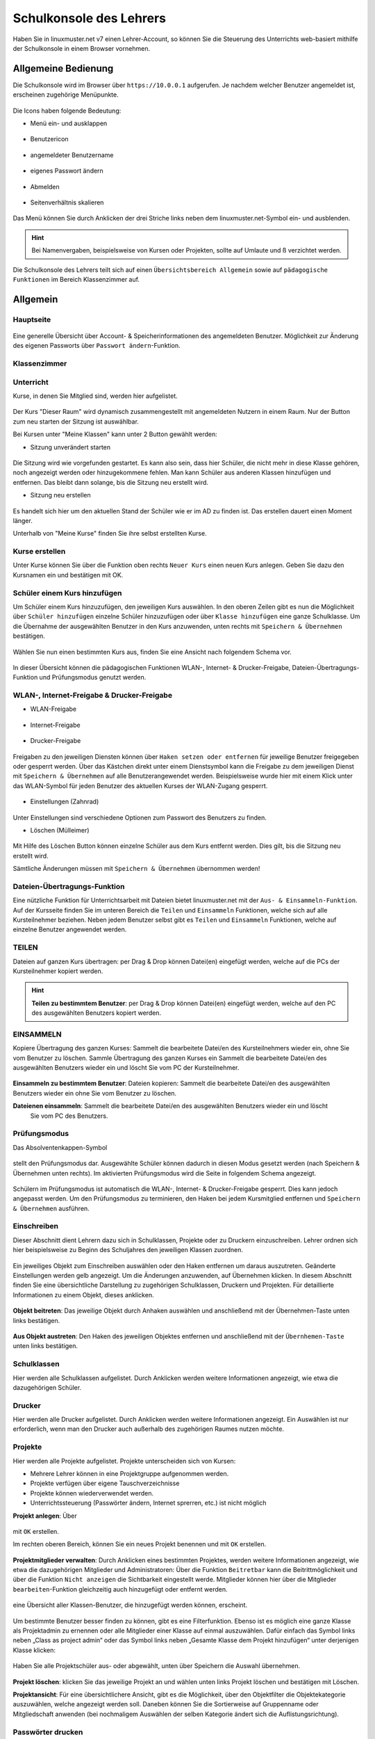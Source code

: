 .. _webui-basics-label:

========================
Schulkonsole des Lehrers
========================

.. sectionauthor:: `@Maurice <https://ask.linuxmuster.net/u/Maurice>`_, `@cweikl <https://ask.linuxmuster.net/u/cweikl>`_,
            `@MachtDochNix (pics) <https://ask.linuxmuster.net/u/MachtDochNix>`_

Haben Sie in linuxmuster.net v7 einen Lehrer-Account, so können Sie die Steuerung des Unterrichts web-basiert mithilfe der 
Schulkonsole in einem Browser vornehmen.

.. figure:: media/01_webui-basics_welcome.png
   :align: center
   :alt: WebUI Welcome

Allgemeine Bedienung
====================

Die Schulkonsole wird im Browser über ``https://10.0.0.1`` aufgerufen. Je nachdem welcher Benutzer angemeldet ist, erscheinen
zugehörige Menüpunkte.

.. figure:: media/02_webui-basics_user-overview.png
   :align: center
   :alt: WebUI Welcome

Die Icons haben folgende Bedeutung:

* Menü ein- und ausklappen

.. figure:: media/03_webui-basics_extend-menue.png
   :align: center
   :alt: WebUI Extend Menue

* Benutzericon

.. figure:: media/04_webui-basics_user-icon.png
   :align: center
   :alt: WebUI User Icon

* angemeldeter Benutzername

.. figure:: media/05_webui-basics_username.png
   :align: center
   :alt: WebUI Username

* eigenes Passwort ändern

.. figure:: media/06_webui-basics_change-password.png
   :align: center
   :alt: WebUI Change Password

* Abmelden

.. figure:: media/07_webui-basics_logout.png
   :align: center
   :alt: WebUI Logout

* Seitenverhältnis skalieren

.. figure:: media/08_webui-basics_scale-page-ratio.png
   :align: center
   :alt: WebUI Scale Page Ratio

Das Menü können Sie durch Anklicken der drei Striche links neben dem linuxmuster.net-Symbol ein- und ausblenden.

.. hint:: 
   Bei Namenvergaben, beispielsweise von Kursen oder Projekten, sollte auf Umlaute und ß verzichtet werden.

Die Schulkonsole des Lehrers teilt sich auf einen ``Übersichtsbereich Allgemein`` sowie auf ``pädagogische Funktionen`` 
im Bereich Klassenzimmer auf.

Allgemein
=========

Hauptseite
----------

.. figure:: media/09_webui-basics_main-page.png
   :align: center
   :alt: WebUI Main Page

Eine generelle Übersicht über Account- & Speicherinformationen des angemeldeten Benutzer. Möglichkeit zur Änderung des
eigenen Passworts über ``Passwort ändern``-Funktion.

Klassenzimmer
-------------

Unterricht
----------

Kurse, in denen Sie Mitglied sind, werden hier aufgelistet.

.. figure:: media/10_webui-basics_my-classes.png
   :align: center
   :alt: WebUI My Classes

Der Kurs "Dieser Raum" wird dynamisch zusammengestellt mit angemeldeten Nutzern in einem Raum. Nur der Button zum neu starten der Sitzung ist auswählbar.

Bei Kursen unter "Meine Klassen" kann unter 2 Button gewählt werden:

* Sitzung unverändert starten

.. figure:: media/43_webui-basics_start-session-unchanged.png
   :align: center
   :alt: start session unchanged button

Die Sitzung wird wie vorgefunden gestartet. Es kann also sein, dass hier Schüler, die nicht mehr in diese Klasse gehören, noch angezeigt werden oder hinzugekommene fehlen. Man kann Schüler aus anderen Klassen hinzufügen und entfernen. Das bleibt dann solange, bis die Sitzung neu erstellt wird.

* Sitzung neu erstellen

.. figure:: media/44_webui-basics_start-new-session.png
   :align: center
   :alt: start new session button

Es handelt sich hier um den aktuellen Stand der Schüler wie er im AD zu finden ist. Das erstellen dauert einen Moment länger.


Unterhalb von "Meine Kurse" finden Sie ihre selbst erstellten Kurse.


Kurse erstellen
---------------

Unter Kurse können Sie über die Funktion oben rechts ``Neuer Kurs`` einen neuen Kurs anlegen. Geben Sie dazu den
Kursnamen ein und bestätigen mit OK.

.. figure:: media/11_webui-basics_new-class.png
   :align: center
   :alt: WebUI New Class

Schüler einem Kurs hinzufügen
-----------------------------

Um Schüler einem Kurs hinzuzufügen, den jeweiligen Kurs auswählen. In den oberen Zeilen gibt es nun die
Möglichkeit über ``Schüler hinzufügen`` einzelne Schüler hinzuzufügen oder über ``Klasse hinzufügen`` eine ganze Schulklasse.
Um die Übernahme der ausgewählten Benutzer in den Kurs anzuwenden, unten rechts mit ``Speichern & Übernehmen`` bestätigen.

.. figure:: media/12_webui-basics_add-class-members.png
   :align: center
   :alt: WebUI Add Class Members

Wählen Sie nun einen bestimmten Kurs aus, finden Sie eine Ansicht nach folgendem Schema vor.

.. figure:: media/13_webui-basics_class-overview.png
   :align: center
   :alt: WebUI Class Overview

In dieser Übersicht können die pädagogischen Funktionen WLAN-, Internet- & Drucker-Freigabe, Dateien-Übertragungs-
Funktion und Prüfungsmodus genutzt werden.

WLAN-, Internet-Freigabe & Drucker-Freigabe
-------------------------------------------

* WLAN-Freigabe

.. figure:: media/14_webui-basics_wlan-icon.png
   :align: center
   :alt: WebUI Wlan Icon

* Internet-Freigabe

.. figure:: media/15_webui-basics_internet-icon.png
   :align: center
   :alt: WebUI Internet Icon

* Drucker-Freigabe

.. figure:: media/16_webui-basics_printer-icon.png
   :align: center
   :alt: WebUI Printer Icon

Freigaben zu den jeweiligen Diensten können über ``Haken setzen oder entfernen`` für jeweilige Benutzer freigegeben oder 
gesperrt werden. Über das Kästchen direkt unter einem Dienstsymbol kann die Freigabe zu dem jeweiligen Dienst mit 
``Speichern & Übernehmen`` auf alle Benutzerangewendet werden. Beispielsweise wurde hier mit einem Klick unter das 
WLAN-Symbol für jeden Benutzer des aktuellen Kurses der WLAN-Zugang gesperrt.

.. figure:: media/17_webui-basics_example-denied-wlan-access.png
   :align: center
   :alt: WebUI Example Denied WLAN Access

* Einstellungen (Zahnrad)

.. figure:: media/45_webui-basics_gearwheel-button.png
   :align: center
   :alt: Settings Button

Unter Einstellungen sind verschiedene Optionen zum Passwort des Benutzers zu finden.

* Löschen (Mülleimer)

.. figure:: media/46_webui-basics_trash-button.png
   :align: center
   :alt: Trash Button

Mit Hilfe des Löschen Button können einzelne Schüler aus dem Kurs entfernt werden. Dies gilt, bis die Sitzung neu erstellt wird.

Sämtliche Änderungen müssen mit ``Speichern & Übernehmen`` übernommen werden!

Dateien-Übertragungs-Funktion
-----------------------------

Eine nützliche Funktion für Unterrichtsarbeit mit Dateien bietet linuxmuster.net mit der ``Aus- & Einsammeln-Funktion``.
Auf der Kursseite finden Sie im unteren Bereich die ``Teilen`` und ``Einsammeln`` Funktionen, welche sich auf alle
Kursteilnehmer beziehen. Neben jedem Benutzer selbst gibt es ``Teilen`` und ``Einsammeln`` Funktionen, welche auf
einzelne Benutzer angewendet werden. 

TEILEN
------

Dateien auf ganzen Kurs übertragen: per Drag & Drop können Datei(en) eingefügt werden, welche auf die PCs
der Kursteilnehmer kopiert werden.

.. figure:: media/18_webui-basics_share-icon.png
   :align: center
   :alt: WebUI Share Icon

.. hint::

   **Teilen zu bestimmtem Benutzer**: per Drag & Drop können Datei(en) eingefügt werden, welche auf den PC des 
   ausgewählten Benutzers kopiert werden.

EINSAMMELN
----------

Kopiere Übertragung des ganzen Kurses: Sammelt die bearbeitete Datei/en des Kursteilnehmers wieder ein,
ohne Sie vom Benutzer zu löschen.
Sammle Übertragung des ganzen Kurses ein Sammelt die bearbeitete Datei/en des ausgewählten Benutzers
wieder ein und löscht Sie vom PC der Kursteilnehmer.

.. figure:: media/19_webui-basics_collect-icon.png
   :align: center
   :alt: WebUI Collect Icon

**Einsammeln zu bestimmtem Benutzer**: Dateien kopieren: Sammelt die bearbeitete Datei/en des 
ausgewählten Benutzers wieder ein ohne Sie vom Benutzer zu löschen. 

**Dateienen einsammeln**: Sammelt die bearbeitete Datei/en des ausgewählten Benutzers wieder ein und löscht 
   Sie vom PC des Benutzers.

.. figure:: media/20_webui-basics_collect-share-overview.png
   :align: center
   :alt: WebUI Collect Share Overview

Prüfungsmodus
-------------

Das Absolventenkappen-Symbol

.. figure:: media/21_webui-basics_graduate-icon.png
   :align: center
   :alt: WebUI Graduate Icon

stellt den Prüfungsmodus dar. Ausgewählte Schüler können dadurch in diesen Modus gesetzt werden 
(nach Speichern & Übernehmen unten rechts). Im aktivierten Prüfungsmodus wird die Seite in folgendem Schema angezeigt.

.. figure:: media/22_webui-basics_active-exam-modus.png
   :align: center
   :alt: WebUIActive Exam Modus

Schülern im Prüfungsmodus ist automatisch die WLAN-, Internet- & Drucker-Freigabe gesperrt. Dies kann jedoch
angepasst werden. Um den Prüfungsmodus zu terminieren, den Haken bei jedem Kursmitglied entfernen und ``Speichern & Übernehmen`` 
ausführen.

Einschreiben
------------

Dieser Abschnitt dient Lehrern dazu sich in Schulklassen, Projekte oder zu Druckern einzuschreiben. Lehrer ordnen sich hier
beispielsweise zu Beginn des Schuljahres den jeweiligen Klassen zuordnen.

.. figure:: media/23_webui-basics_subscript-classes.png
   :align: center
   :alt: WebUI Subscript Classes

Ein jeweiliges Objekt zum Einschreiben auswählen oder den Haken entfernen um daraus auszutreten. Geänderte
Einstellungen werden gelb angezeigt. Um die Änderungen anzuwenden, auf Übernehmen klicken. In diesem Abschnitt
finden Sie eine übersichtliche Darstellung zu zugehörigen Schulklassen, Druckern und Projekten. Für detaillierte
Informationen zu einem Objekt, dieses anklicken.

.. figure:: media/24_webui-basics_object-information.png
   :align: center
   :alt: WebUI Object Information

**Objekt beitreten**: Das jeweilige Objekt durch Anhaken auswählen und anschließend mit der Übernehmen-Taste
unten links bestätigen.

.. figure:: media/25_webui-basics_become-object-member.png
   :align: center
   :alt: WebUI Besome Object Member

**Aus Objekt austreten**: Den Haken des jeweiligen Objektes entfernen und anschließend mit der ``Übernhemen-Taste`` 
unten links bestätigen.

.. figure:: media/26_webui-basics_leave-object.png
   :align: center
   :alt: WebUI Leave Object

Schulklassen
------------

Hier werden alle Schulklassen aufgelistet. Durch Anklicken werden weitere Informationen angezeigt, wie etwa die
dazugehörigen Schüler.

Drucker
-------

Hier werden alle Drucker aufgelistet. Durch Anklicken werden weitere Informationen angezeigt. Ein Auswählen ist nur erforderlich, wenn man den Drucker auch außerhalb des zugehörigen Raumes nutzen möchte.

Projekte
--------

Hier werden alle Projekte aufgelistet. Projekte unterscheiden sich von Kursen: 

* Mehrere Lehrer können in eine Projektgruppe aufgenommen werden. 
* Projekte verfügen über eigene Tauschverzeichnisse
* Projekte können wiederverwendet werden.
* Unterrichtssteuerung (Passwörter ändern, Internet sprerren, etc.) ist nicht möglich

**Projekt anlegen**: Über

.. figure:: media/27_webui-basics_new-project-icon.png
   :align: center
   :alt: WebUI New Project Icon

mit ``OK`` erstellen.

Im rechten oberen Bereich, können Sie ein neues Projekt benennen und
mit ``OK`` erstellen.

.. figure:: media/28_webui-basics_new-project-name.png
   :align: center
   :alt: WebUI New Project Name

**Projektmitglieder verwalten**: Durch Anklicken eines bestimmten Projektes, werden weitere Informationen
angezeigt, wie etwa die dazugehörigen Mitglieder und Administratoren:
Über die Funktion ``Beitretbar`` kann die Beitrittmöglichkeit und über die Funktion ``Nicht anzeigen`` die
Sichtbarkeit eingestellt werde. Mitglieder können hier über die Mitglieder ``bearbeiten``-Funktion gleichzeitig
auch hinzugefügt oder entfernt werden.

.. figure:: media/29_webui-basics_manage-project-members.png
   :align: center
   :alt: WebUI Manage Project Members

eine Übersicht aller Klassen-Benutzer, die hinzugefügt werden können, erscheint.

.. figure:: media/30_webui-basics_class-users.png
   :align: center
   :alt: WebUI Class Users

Um bestimmte Benutzer besser finden zu können, gibt es eine Filterfunktion. Ebenso ist es möglich eine
ganze Klasse als Projektadmin zu ernennen oder alle Mitglieder einer Klasse auf einmal auszuwählen. Dafür
einfach das Symbol links neben „Class as project admin“ oder das Symbol links neben „Gesamte Klasse dem
Projekt hinzufügen“ unter derjenigen Klasse klicken:

.. figure:: media/31_webui-basics_add-class-to-project-1.png
   :align: center
   :alt: WebUI Add Class To Project Part 1

.. figure:: media/32_webui-basics_add-class-to-project-2.png
   :align: center
   :alt: WebUI Add Class To Project Part 2

Haben Sie alle Projektschüler aus- oder abgewählt, unten über Speichern die Auswahl übernehmen.

.. figure:: media/33_webui-basics_save-selection.png
   :align: center
   :alt: WebUI Save Selection

**Projekt löschen**: klicken Sie das jeweilige Projekt an und wählen unten links Projekt löschen und bestätigen mit
Löschen.

**Projektansicht**: Für eine übersichtlichere Ansicht, gibt es die Möglichkeit, über den Objektfilter die
Objektekategorie auszuwählen, welche angezeigt werden soll. Daneben können Sie die Sortierweise auf
Gruppenname oder Mitgliedschaft anwenden (bei nochmaligem Auswählen der selben Kategorie ändert sich die
Auflistungsrichtung).

.. figure:: media/34_webui-basics_project-view.png
   :align: center
   :alt: WebUI Project View

Passwörter drucken
------------------

Hier gibt es die Möglichkeit, eine übersichtliche Liste von Benutzer- & Passwortinformationen per PDF oder CSV-Format
ausdrucken zu lassen.

.. figure:: media/41_webui-basics_user-list-pdf-csv.png
   :align: center
   :alt: WebUI User List Export

Dies kann über Anklicken der jeweiligen Klasse klassenspezifisch, über Klasse: teachers auf alle Lehrer oder über die
Option ``Alle Benutzer`` auf alle Benutzer der Schule angewendet werden. Als PDF werden die Benutzer neben dem
zugehörigen Passwort in Kästchen angezeigt, wie in diesem Beispiel:

.. figure:: media/42_webui-basics_class-users-export.png
   :align: center
   :alt: WebUI class Users Export

Um nicht jedes Kästchen einzeln ausschneiden zu müssen, gibt es vor dem Drucken die Option One per page, um pro Seite
nur eine Benutzerinformation auszugeben. Um zu Drucken Ausdrucken wählen.


